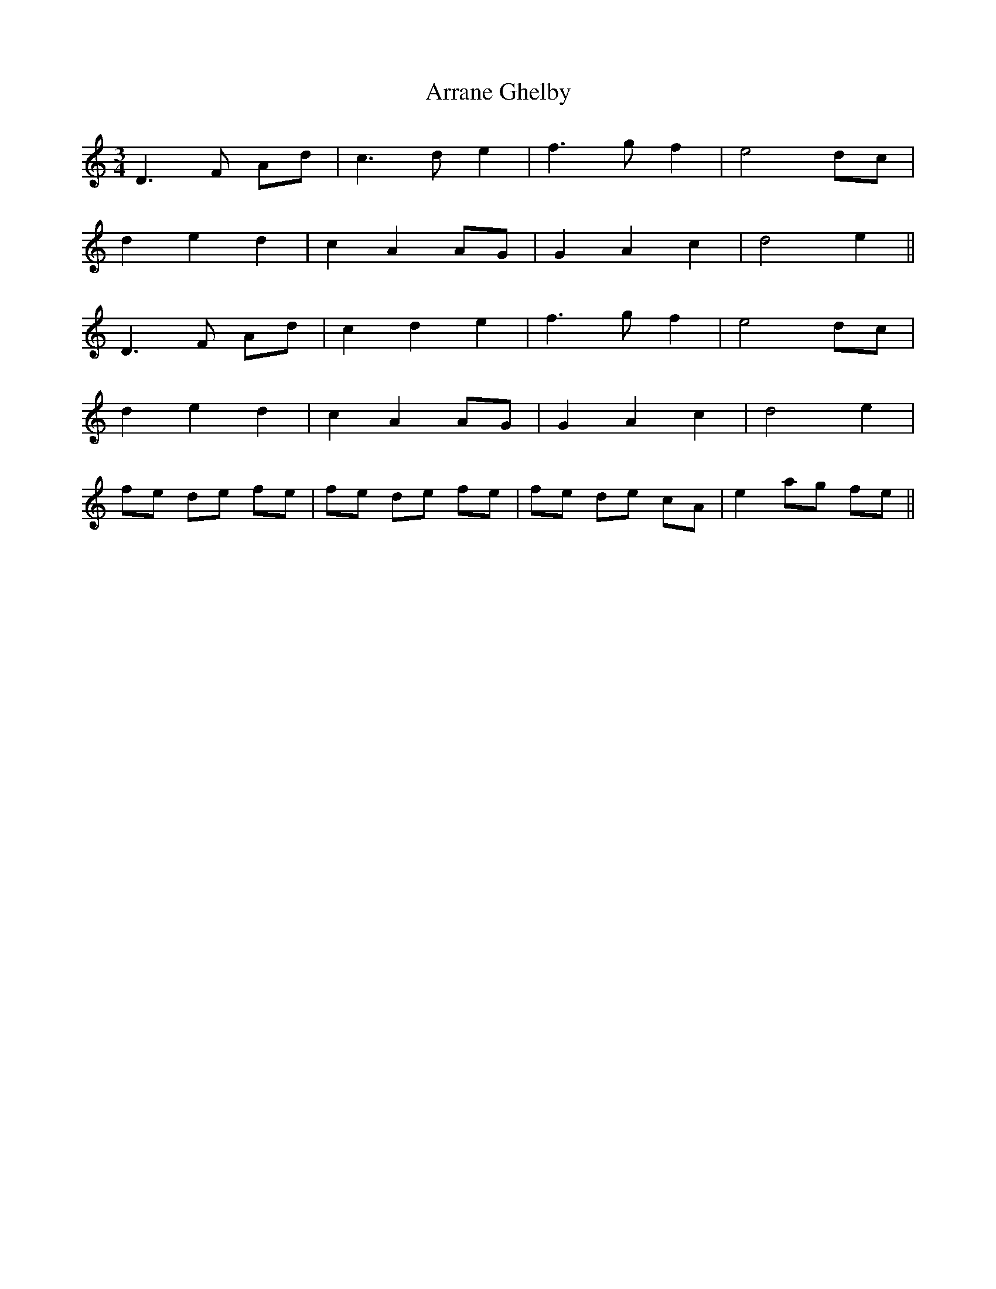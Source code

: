 X: 1931
T: Arrane Ghelby
R: waltz
M: 3/4
K: Ddorian
D3 F Ad|c3 de2|f3g f2|e4 dc|
d2 e2 d2|c2 A2 AG|G2 A2 c2|d4 e2||
D3 F Ad|c2 d2 e2|f3g f2|e4 dc|
d2 e2 d2|c2 A2 AG|G2 A2 c2|d4 e2|
fe de fe|fe de fe|fe de cA|e2 ag fe||

